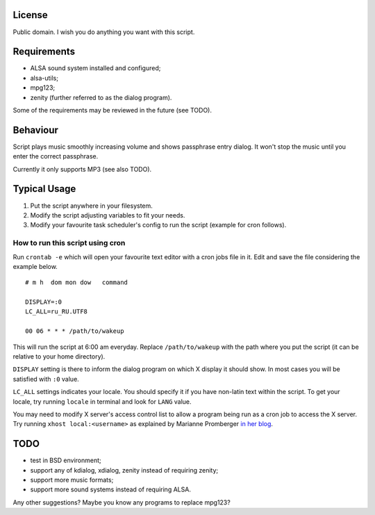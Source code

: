 License
~~~~~~~

Public domain. I wish you do anything you want with this script.

Requirements
~~~~~~~~~~~~

* ALSA sound system installed and configured;
* alsa-utils;
* mpg123;
* zenity (further referred to as the dialog program).

Some of the requirements may be reviewed in the future (see TODO).

Behaviour
~~~~~~~~~

Script plays music smoothly increasing volume and shows passphrase entry dialog.
It won't stop the music until you enter the correct passphrase.

Currently it only supports MP3 (see also TODO).

Typical Usage
~~~~~~~~~~~~~

1. Put the script anywhere in your filesystem.
2. Modify the script adjusting variables to fit your needs.
3. Modify your favourite task scheduler's config to run the script (example for cron follows).

How to run this script using cron
---------------------------------

Run ``crontab -e`` which will open your favourite text editor with a cron jobs file in it.
Edit and save the file considering the example below.

::

  # m h  dom mon dow   command

  DISPLAY=:0
  LC_ALL=ru_RU.UTF8

  00 06 * * * /path/to/wakeup

This will run the script at 6:00 am everyday.
Replace ``/path/to/wakeup`` with the path where you put the script (it can be relative to your home directory).

``DISPLAY`` setting is there to inform the dialog program on which X display it should show.
In most cases you will be satisfied with ``:0`` value.

``LC_ALL`` settings indicates your locale.
You should specify it if you have non-latin text within the script.
To get your locale, try running ``locale`` in terminal and look for ``LANG`` value.

You may need to modify X server's access control list to allow
a program being run as a cron job to access the X server.
Try running ``xhost local:<username>`` as explained by Marianne Promberger
`in her blog <http://promberger.info/linux/2009/01/02/running-x-apps-like-zenity-from-crontab-solving-cannot-open-display-problem/>`_.

TODO
~~~~

* test in BSD environment;
* support any of kdialog, xdialog, zenity instead of requiring zenity;
* support more music formats;
* support more sound systems instead of requiring ALSA.

Any other suggestions? Maybe you know any programs to replace mpg123?
